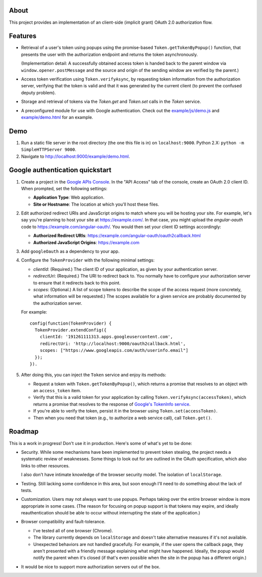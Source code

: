 About
=====

This project provides an implementation of an client-side (implicit grant)
OAuth 2.0 authorization flow.


Features
========

* Retrieval of a user's token using popups using the promise-based
  ``Token.getTokenByPopup()`` function, that presents the user with the
  authorization endpoint and returns the token asynchronously.

  (Implementation detail: A successfully obtained access token is handed back
  to the parent window via ``window.opener.postMessage`` and the source and
  origin of the sending window are verified by the parent.)

* Access token verification using ``Token.verifyAsync``, by requesting token
  information from the authorization server, verifying that the token
  is valid and that it was generated by the current client (to prevent the
  confused deputy problem).

* Storage and retrieval of tokens via the `Token.get` and `Token.set`
  calls in the `Token` service.

* A preconfigured module for use with Google authentication.  Check out the
  `example/js/demo.js <example/js/demo.js>`_ and
  `example/demo.html <example/js/demo.html>`_ for an example.


Demo
====

1. Run a static file server in the root directory (the one this file is in)
   on ``localhost:9000``.  Python 2.X: ``python -m SimpleHTTPServer 9000``.

2. Navigate to http://localhost:9000/example/demo.html.


Google authentication quickstart
================================

1. Create a project in the `Google APIs Console`_.  In the "API Access" tab
   of the console, create an OAuth 2.0 client ID.  When prompted, set the
   following settings:

   * **Application Type**: Web application.

   * **Site or Hostname**: The location at which you'll host these files.


2. Edit authorized redirect URIs and JavaScript origins to match where you
   will be hosting your site.  For example, let's say you're planning to
   host your site at https://example.com/.  In that case, you might upload
   the `angular-oauth` code to https://example.com/angular-oauth/.  You would
   then set your client ID settings accordingly:

   * **Authorized Redirect URIs**:
     https://example.com/angular-oauth/oauth2callback.html

   * **Authorized JavaScript Origins**: https://example.com


3. Add ``googleOauth`` as a dependency to your app.

4. Configure the ``TokenProvider`` with the following minimal settings:

   * `clientId`: (Required.) The client ID of your application, as given
     by your authentication server.

   * `redirectUri`: (Required.) The URI to redirect back to.  You normally
     have to configure your authorization server to ensure that it redirects
     back to this point.

   * `scopes`: (Optional.) A list of scope tokens to describe the scope
     of the access request (more concretely, what information will be
     requested.)  The scopes available for a given service are probably
     documented by the authorization server.

   For example::

     config(function(TokenProvider) {
       TokenProvider.extendConfig({
         clientId: '191261111313.apps.googleusercontent.com',
         redirectUri: 'http://localhost:9000/oauth2callback.html',
         scopes: ["https://www.googleapis.com/auth/userinfo.email"]
       });
     }).

5. After doing this, you can inject the ``Token`` service and enjoy its methods:

   * Request a token with ``Token.getTokenByPopup()``, which returns a
     promise that resolves to an object with an ``access_token`` item.

   * Verify that this is a valid token for your application by calling
     ``Token.verifyAsync(accessToken)``, which returns a promise that
     resolves to the response of `Google's TokenInfo service`_.

   * If you're able to verify the token, persist it in the browser using
     ``Token.set(accessToken)``.

   * Then when you need that token (e.g., to authorize a web service call),
     call ``Token.get()``.


.. _Google APIs Console: https://code.google.com/apis/console/
.. _Google's TokenInfo service: https://developers.google.com/accounts/docs/OAuth2UserAgent#validatetoken


Roadmap
=======

This is a work in progress!  Don't use it in production.  Here's some of what's
yet to be done:

* Security.  While some mechanisms have been implemented to prevent token
  stealing, the project needs a systematic review of weaknesses.  Some things
  to look out for are outlined in the OAuth specification, which also links
  to other resources.

  I also don't have intimate knowledge of the browser security model.  The
  isolation of ``localStorage``.

* Testing.  Still lacking some confidence in this area, but soon enough
  I'll need to do something about the lack of tests.

* Customization.  Users may not always want to use popups.  Perhaps taking
  over the entire browser window is more appropriate in some cases.  (The
  reason for focusing on popup support is that tokens may expire, and ideally
  reauthentication should be able to occur without interrupting the state of
  the application.)

* Browser compatibility and fault-tolerance.

  * I've tested all of one browser (Chrome).

  * The library currently depends on ``localStorage`` and doesn't take
    alternative measures if it's not available.

  * Unexpected behaviors are not handled gracefully.  For example, if the
    user opens the callback page, they aren't presented with a friendly
    message explaining what might have happened.  Ideally, the popup would
    notify the parent when it's closed (if that's even possible when the
    site in the popup has a different origin.)

* It would be nice to support more authorization servers out of the box.